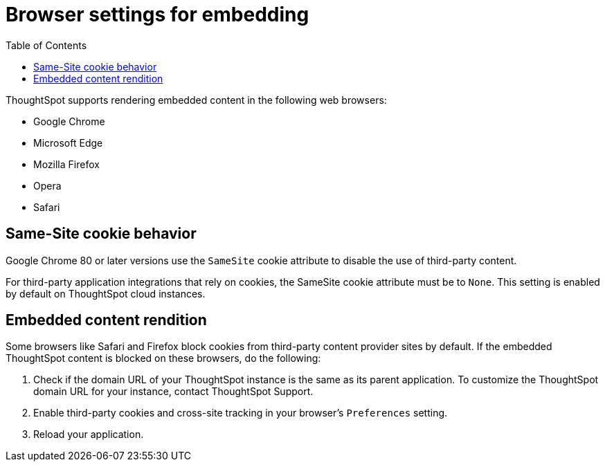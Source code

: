 = Browser settings for embedding
:toc: true

:page-title: Browser settings
:page-pageid: browser-settings
:page-description: Browser settings for embedding

ThoughtSpot supports rendering embedded content in the following web browsers: 

* Google Chrome
* Microsoft Edge
* Mozilla Firefox
* Opera
* Safari

== Same-Site cookie behavior

Google Chrome 80 or later versions use the `SameSite` cookie attribute to disable the use of third-party content.  

For third-party application integrations that rely on cookies, the SameSite cookie attribute must be to `None`. This setting is enabled by default on ThoughtSpot cloud instances.

== Embedded content rendition 

Some browsers like Safari and Firefox block cookies from third-party content provider sites by default. If the embedded ThoughtSpot content is blocked on these browsers, do the following: 

. Check if the domain URL of your ThoughtSpot instance is the same as its parent application. To customize the ThoughtSpot domain URL for your instance, contact ThoughtSpot Support.  
. Enable third-party cookies and cross-site tracking in your browser's `Preferences` setting. 
. Reload your application.
  
